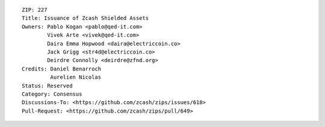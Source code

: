 ::

  ZIP: 227
  Title: Issuance of Zcash Shielded Assets
  Owners: Pablo Kogan <pablo@qed-it.com>
          Vivek Arte <vivek@qed-it.com>
          Daira Emma Hopwood <daira@electriccoin.co>
          Jack Grigg <str4d@electriccoin.co>
          Deirdre Connolly <deirdre@zfnd.org>
  Credits: Daniel Benarroch
           Aurelien Nicolas
  Status: Reserved
  Category: Consensus
  Discussions-To: <https://github.com/zcash/zips/issues/618>
  Pull-Request: <https://github.com/zcash/zips/pull/649>
